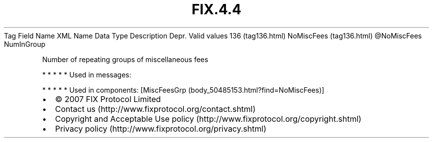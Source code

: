 .TH FIX.4.4 "" "" "Tag #136"
Tag
Field Name
XML Name
Data Type
Description
Depr.
Valid values
136 (tag136.html)
NoMiscFees (tag136.html)
\@NoMiscFees
NumInGroup
.PP
Number of repeating groups of miscellaneous fees
.PP
   *   *   *   *   *
Used in messages:
.PP
   *   *   *   *   *
Used in components:
[MiscFeesGrp (body_50485153.html?find=NoMiscFees)]

.PD 0
.P
.PD

.PP
.PP
.IP \[bu] 2
© 2007 FIX Protocol Limited
.IP \[bu] 2
Contact us (http://www.fixprotocol.org/contact.shtml)
.IP \[bu] 2
Copyright and Acceptable Use policy (http://www.fixprotocol.org/copyright.shtml)
.IP \[bu] 2
Privacy policy (http://www.fixprotocol.org/privacy.shtml)
